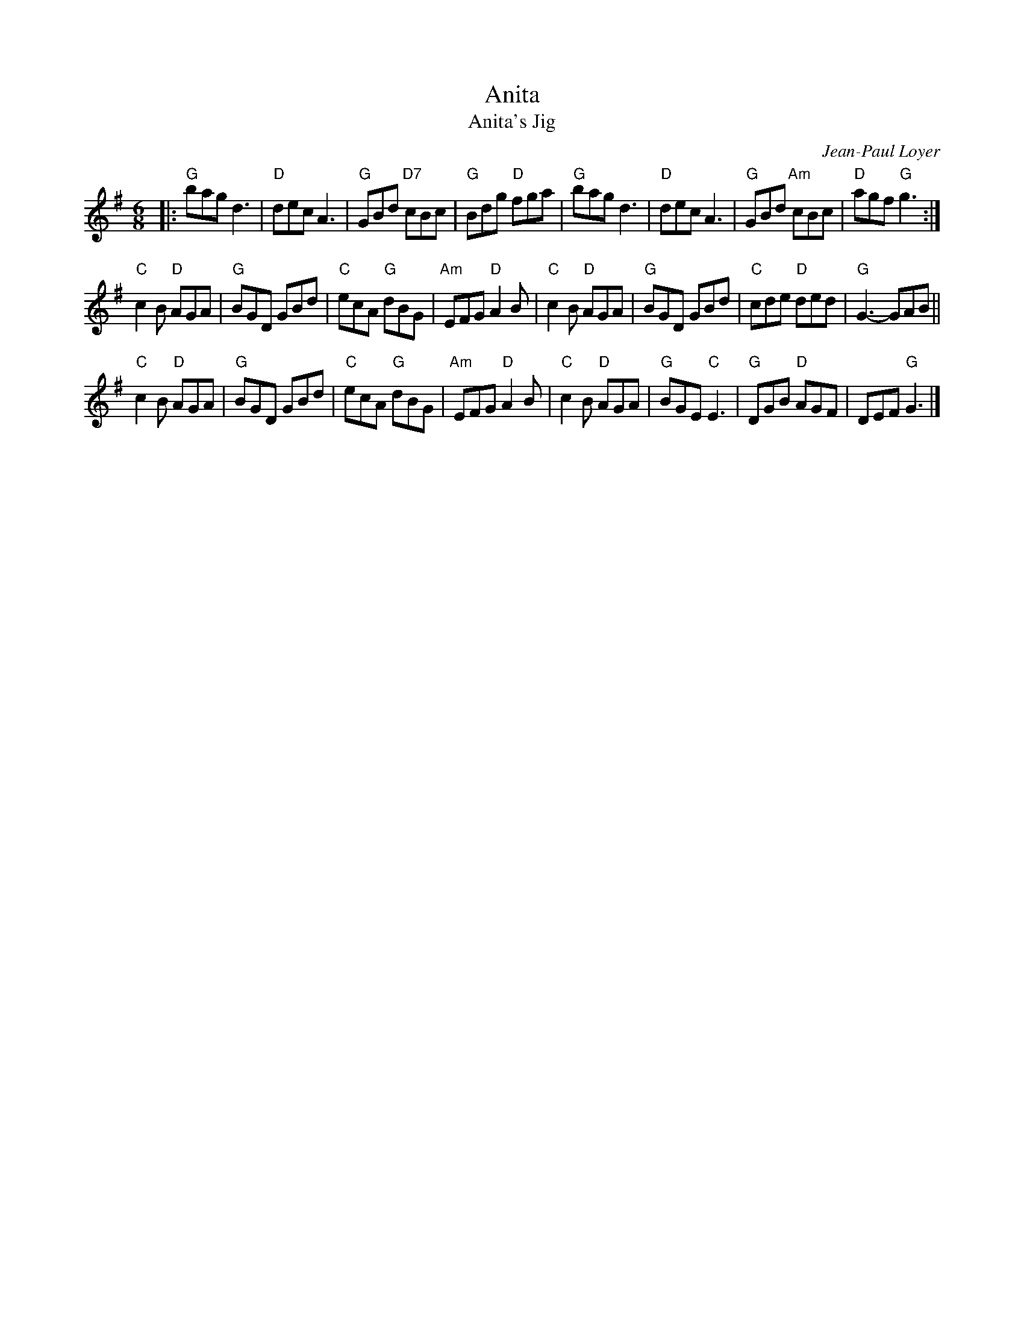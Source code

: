 X: 1
T: Anita
T: Anita's Jig
C: Jean-Paul Loyer
R: jig
F: https://natunelist.net/anitas-jig/ 2021-7-30
S: From the playing of Susan Reid.
Z: 2021 John Chambers <jc:trillian.mit.edu>
N: 2nd part has initial repeat but no final repeat symbol.
M: 6/8
L: 1/8
K: G
|:\
"G"bag d3 | "D"dec A3 | "G"GBd "D7"cBc | "G"Bdg "D"fga |\
"G"bag d3 | "D"dec A3 | "G"GBd "Am"cBc | "D"agf "G"g3 :|
"C"c2B "D"AGA | "G"BGD GBd | "C"ecA "G"dBG | "Am"EFG "D"A2B |\
"C"c2B "D"AGA | "G"BGD GBd | "C"cde "D"ded | "G"G3- GAB ||
"C"c2B "D"AGA | "G"BGD GBd | "C"ecA "G"dBG | "Am"EFG "D"A2B |\
"C"c2B "D"AGA | "G"BGE "C"E3 | "G"DGB "D"AGF | DEF "G"G3 |]
